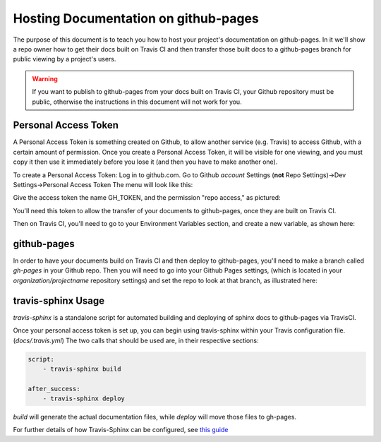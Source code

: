 .. _`github_pages`:

Hosting Documentation on github-pages
=====================================

The purpose of this document is to teach you how to host your project's documentation on github-pages.
In it we'll show a repo owner how to get their docs built on Travis CI and then transfer those built docs to a github-pages
branch for public viewing by a project's users.

.. warning::
    If you want to publish to github-pages from your docs built on Travis CI,  your Github repository must be public,
    otherwise the instructions in this document will not work for you.

Personal Access Token
---------------------

A Personal Access Token is something created on Github, to allow another service (e.g. Travis) to access Github,
with a certain amount of permission.  Once you create a Personal Access Token, it will be visible for
one viewing, and you must copy it then use it immediately before you lose it (and then you have to make another one).

To create a Personal Access Token:
Log in to github.com.  Go to Github *account* Settings (**not** Repo Settings)->Dev Settings->Personal Access Token
The menu will look like this:

.. image::
    images/AccessToken1.png

Give the access token the name GH_TOKEN, and the permission "repo access," as pictured:

.. image::
    images/AccessToken2.png

You'll need this token to allow the transfer of your documents to github-pages, once they are built on Travis CI.

Then on Travis CI, you'll need to go to your Environment Variables section, and create a new variable, as shown here:

.. image::
    images/TravisEnv.png

github-pages
------------

In order to have your documents build on Travis CI and then deploy to github-pages, you'll need to
make a branch called `gh-pages` in your Github repo. Then you will need to go into your Github Pages settings,
(which is located in your `organization/projectname` repository settings)
and set the repo to look at that branch, as illustrated here:

.. image::
    images/GithubPages.png

travis-sphinx Usage
-------------------

`travis-sphinx` is a standalone script for automated building and deploying of sphinx docs to github-pages
via TravisCI.

Once your personal access token is set up, you can begin using travis-sphinx within your Travis configuration file. (`docs/.travis.yml`)
The two calls that should be used are, in their respective sections:

.. code-block:: python

    script:
        - travis-sphinx build

    after_success:
        - travis-sphinx deploy

`build` will generate the actual documentation files, while `deploy` will move those files to gh-pages.

For further details of how Travis-Sphinx can be configured, see `this guide <https://github.com/Syntaf/travis-sphinx>`_
